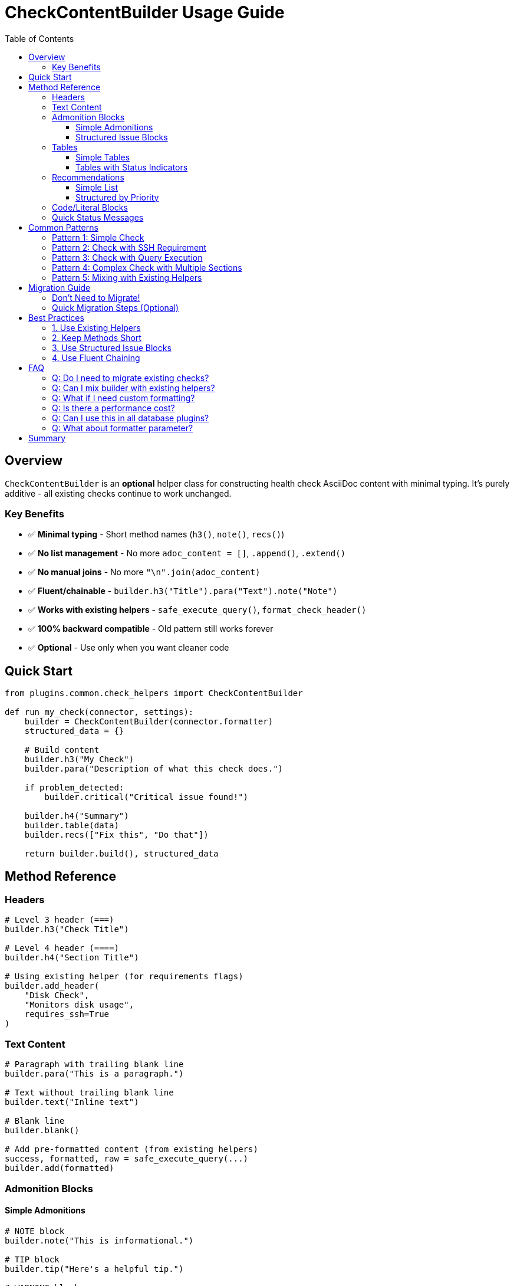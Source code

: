= CheckContentBuilder Usage Guide
:toc:
:toclevels: 3

== Overview

`CheckContentBuilder` is an **optional** helper class for constructing health check AsciiDoc content with minimal typing. It's purely additive - all existing checks continue to work unchanged.

=== Key Benefits

* ✅ **Minimal typing** - Short method names (`h3()`, `note()`, `recs()`)
* ✅ **No list management** - No more `adoc_content = []`, `.append()`, `.extend()`
* ✅ **No manual joins** - No more `"\n".join(adoc_content)`
* ✅ **Fluent/chainable** - `builder.h3("Title").para("Text").note("Note")`
* ✅ **Works with existing helpers** - `safe_execute_query()`, `format_check_header()`
* ✅ **100% backward compatible** - Old pattern still works forever
* ✅ **Optional** - Use only when you want cleaner code

== Quick Start

[source,python]
----
from plugins.common.check_helpers import CheckContentBuilder

def run_my_check(connector, settings):
    builder = CheckContentBuilder(connector.formatter)
    structured_data = {}
    
    # Build content
    builder.h3("My Check")
    builder.para("Description of what this check does.")
    
    if problem_detected:
        builder.critical("Critical issue found!")
    
    builder.h4("Summary")
    builder.table(data)
    builder.recs(["Fix this", "Do that"])
    
    return builder.build(), structured_data
----

== Method Reference

=== Headers

[source,python]
----
# Level 3 header (===)
builder.h3("Check Title")

# Level 4 header (====)
builder.h4("Section Title")

# Using existing helper (for requirements flags)
builder.add_header(
    "Disk Check",
    "Monitors disk usage",
    requires_ssh=True
)
----

=== Text Content

[source,python]
----
# Paragraph with trailing blank line
builder.para("This is a paragraph.")

# Text without trailing blank line
builder.text("Inline text")

# Blank line
builder.blank()

# Add pre-formatted content (from existing helpers)
success, formatted, raw = safe_execute_query(...)
builder.add(formatted)
----

=== Admonition Blocks

==== Simple Admonitions

[source,python]
----
# NOTE block
builder.note("This is informational.")

# TIP block
builder.tip("Here's a helpful tip.")

# WARNING block
builder.warning("Be careful about this.")

# IMPORTANT/CRITICAL block
builder.critical("This is critical!")

# CAUTION/ERROR block
builder.error("An error occurred.")
----

==== Structured Issue Blocks

For detailed issues with key-value pairs:

[source,python]
----
# Generic issue with custom level
builder.issue(
    "Disk Usage Critical",
    {
        "Broker": "1 (192.168.1.113)",
        "Usage": "95.3% (threshold: 90%)",
        "Available": "512 MB"
    },
    level="IMPORTANT"
)

# Shortcut for critical
builder.critical_issue(
    "Heap Memory Critical",
    {
        "Broker": "2",
        "Heap": "92% used",
        "GC Count": "150"
    }
)

# Shortcut for warning
builder.warning_issue(
    "High CPU Usage",
    ["CPU at 85%", "Check system load"]
)
----

=== Tables

==== Simple Tables

[source,python]
----
# Table from list of dicts
data = [
    {"Broker": 1, "Usage": "95%", "Status": "CRITICAL"},
    {"Broker": 2, "Usage": "65%", "Status": "OK"}
]
builder.table(data)

# Dictionary as two-column table
config = {"heap_size": "8GB", "gc_type": "G1GC"}
builder.dict_table(config, "Setting", "Value")
----

==== Tables with Status Indicators

Automatically adds 🔴/⚠️ based on thresholds:

[source,python]
----
builder.table_with_indicators(
    headers=["Broker", "Host", "CPU %", "Memory %"],
    rows=[
        [1, "192.168.1.113", 95, 78],
        [2, "192.168.1.114", 65, 82],
        [3, "192.168.1.115", 72, 55]
    ],
    indicator_col=2,  # Add indicators to CPU % column
    warning_threshold=70,
    critical_threshold=90
)
----

Output:
----
|===
|Broker|Host|CPU %|Memory %
|1|192.168.1.113|🔴 95|78
|2|192.168.1.114|65|82
|3|192.168.1.115|⚠️ 72|55
|===
----

=== Recommendations

==== Simple List

[source,python]
----
builder.recs([
    "Increase heap size to 8GB",
    "Enable GC logging",
    "Monitor full GC frequency"
])

# Alias for clarity
builder.recommendations([...])
----

==== Structured by Priority

[source,python]
----
builder.recs({
    "critical": [
        "**Immediate action:** Increase heap now",
        "**Risk:** Application may crash"
    ],
    "high": [
        "Plan heap increase in next maintenance window",
        "Review GC settings"
    ],
    "general": [
        "Set heap to 6-8GB for production",
        "Use G1GC for better performance"
    ]
})
----

Output includes priority indicators:
----
==== Recommendations

[TIP]
====
**🔴 Critical Priority (Immediate Action):**

* **Immediate action:** Increase heap now
* **Risk:** Application may crash

**⚠️ High Priority (Plan Optimization):**

* Plan heap increase in next maintenance window
* Review GC settings

**📋 General Best Practices:**

* Set heap to 6-8GB for production
* Use G1GC for better performance
====
----

=== Code/Literal Blocks

[source,python]
----
# Literal block
builder.literal("Raw output text", language="text")

# Code block (bash by default)
builder.code("df -h /data", language="bash")

# SQL code
builder.code("SELECT * FROM table", language="sql")
----

=== Quick Status Messages

[source,python]
----
# Success message
builder.success()  # "✅ All checks passed..."
builder.success("Custom success message")

# Skip message
builder.skip("SSH not configured")
----

== Common Patterns

=== Pattern 1: Simple Check

[source,python]
----
def run_simple_check(connector, settings):
    builder = CheckContentBuilder(connector.formatter)
    structured_data = {}
    
    builder.h3("Simple Check")
    builder.para("Checking something...")
    
    # Do check logic
    if all_good:
        builder.success()
    else:
        builder.warning("Issue detected")
    
    return builder.build(), structured_data
----

=== Pattern 2: Check with SSH Requirement

[source,python]
----
def run_ssh_check(connector, settings):
    builder = CheckContentBuilder(connector.formatter)
    structured_data = {}
    
    builder.add_header("SSH Check", "Uses SSH", requires_ssh=True)
    
    # Check SSH using existing helper
    ssh_ok, skip_msg, skip_data = require_ssh(connector, "operation")
    if not ssh_ok:
        builder.add(skip_msg)  # Add pre-formatted skip message
        return builder.build(), skip_data
    
    # Continue with check...
    return builder.build(), structured_data
----

=== Pattern 3: Check with Query Execution

[source,python]
----
def run_query_check(connector, settings):
    builder = CheckContentBuilder(connector.formatter)
    structured_data = {}
    
    builder.h3("Query Check")
    
    # Use existing safe_execute_query helper
    success, formatted, raw = safe_execute_query(
        connector,
        "SELECT * FROM system.peers",
        "Peers query"
    )
    
    if not success:
        builder.add(formatted)  # Add pre-formatted error
        return builder.build(), structured_data
    
    # Add formatted table
    builder.add(formatted)
    
    # Analyze results
    if len(raw) == 0:
        builder.warning("No peers found!")
    
    return builder.build(), structured_data
----

=== Pattern 4: Complex Check with Multiple Sections

[source,python]
----
def run_complex_check(connector, settings):
    builder = CheckContentBuilder(connector.formatter)
    structured_data = {}
    
    builder.h3("Complex Check")
    builder.para("Multi-section check with various content types.")
    
    # Section 1: Issues
    if critical_issues:
        builder.h4("Critical Issues")
        for issue in critical_issues:
            builder.critical_issue(issue['title'], issue['details'])
    
    # Section 2: Summary table
    builder.h4("Summary")
    builder.table(summary_data)
    
    # Section 3: Detailed analysis
    builder.h4("Detailed Analysis")
    builder.para("Analysis of results...")
    builder.table_with_indicators(
        headers=["Node", "Metric", "Status"],
        rows=analysis_rows,
        indicator_col=1,
        warning_threshold=70,
        critical_threshold=90
    )
    
    # Section 4: Recommendations
    if issues_found:
        builder.recs({
            "critical": critical_recommendations,
            "high": high_priority_recommendations,
            "general": general_best_practices
        })
    else:
        builder.success()
    
    return builder.build(), structured_data
----

=== Pattern 5: Mixing with Existing Helpers

Perfect for gradual adoption:

[source,python]
----
def run_mixed_check(connector, settings):
    builder = CheckContentBuilder(connector.formatter)
    structured_data = {}
    
    # Use existing helper for header
    header_lines = format_check_header("Check", "Desc", requires_ssh=True)
    builder.add_lines(header_lines)
    
    # Use existing helper for query
    success, formatted, raw = safe_execute_query(...)
    builder.add(formatted)
    
    # Use builder for new content
    builder.h4("Analysis")
    builder.critical("Issue found!")
    
    # Use existing helper for recommendations
    rec_lines = format_recommendations(["Fix this"])
    builder.add_lines(rec_lines)
    
    return builder.build(), structured_data
----

== Migration Guide

=== Don't Need to Migrate!

**Important:** You do NOT need to migrate existing checks. They will continue to work forever. Only use CheckContentBuilder for:

* New checks you're writing
* Old checks you're refactoring anyway
* Checks where you want cleaner code

=== Quick Migration Steps (Optional)

If you do want to migrate a check:

1. **Add import:**
+
[source,python]
----
from plugins.common.check_helpers import CheckContentBuilder
----

2. **Replace list with builder:**
+
[source,python]
----
# OLD:
adoc_content = ["=== Title", ""]

# NEW:
builder = CheckContentBuilder(connector.formatter)
builder.h3("Title")
----

3. **Replace manual admonitions:**
+
[source,python]
----
# OLD:
adoc_content.append("[IMPORTANT]\n====\nMessage\n====\n")

# NEW:
builder.critical("Message")
----

4. **Replace manual tables:**
+
[source,python]
----
# OLD:
adoc_content.append("|===\n|Header1|Header2\n...")

# NEW:
builder.table(data)
----

5. **Replace return statement:**
+
[source,python]
----
# OLD:
return "\n".join(adoc_content), structured_data

# NEW:
return builder.build(), structured_data
----

== Best Practices

=== 1. Use Existing Helpers

Don't rewrite what already works:

[source,python]
----
# GOOD: Use existing helpers with builder
success, formatted, raw = safe_execute_query(...)
builder.add(formatted)

# AVOID: Recreating existing functionality
# (unless you have a specific reason)
----

=== 2. Keep Methods Short

Use builder methods for clarity:

[source,python]
----
# GOOD:
builder.h3("Title")
builder.para("Description")
builder.critical("Issue")

# AVOID: Concatenating everything
builder.add("=== Title\n\nDescription\n\n[IMPORTANT]\n...")
----

=== 3. Use Structured Issue Blocks

For consistent formatting:

[source,python]
----
# GOOD:
builder.critical_issue(
    "Heap Critical",
    {"Broker": 1, "Usage": "95%"}
)

# AVOID: Manual formatting
builder.critical("**Broker:** 1\n**Usage:** 95%")
----

=== 4. Use Fluent Chaining

For simple sequential content:

[source,python]
----
# Fluent style (optional)
builder.h3("Title").para("Text").note("Note")

# OR traditional style (also fine)
builder.h3("Title")
builder.para("Text")
builder.note("Note")
----

== FAQ

=== Q: Do I need to migrate existing checks?

**A:** No! Existing checks work unchanged forever. Only use CheckContentBuilder when you want to.

=== Q: Can I mix builder with existing helpers?

**A:** Yes! That's the design. Use `builder.add()` to include pre-formatted content from existing helpers.

=== Q: What if I need custom formatting?

**A:** Use `builder.add()` to add any custom string. You have full control.

=== Q: Is there a performance cost?

**A:** Negligible. It's just a wrapper around list operations you're already doing.

=== Q: Can I use this in all database plugins?

**A:** Yes! It works with Postgres, Cassandra, Kafka, MongoDB, and any future plugins.

=== Q: What about formatter parameter?

**A:** Pass `connector.formatter` for table formatting. It's optional but recommended for consistency.

== Summary

CheckContentBuilder is designed to:

* ✅ Reduce boilerplate in check modules
* ✅ Maintain 100% backward compatibility
* ✅ Work seamlessly with existing helpers
* ✅ Make checks more readable and maintainable
* ✅ Be completely optional - use only when you want

**Start using it in your next check, or whenever you're refactoring an existing one!**
